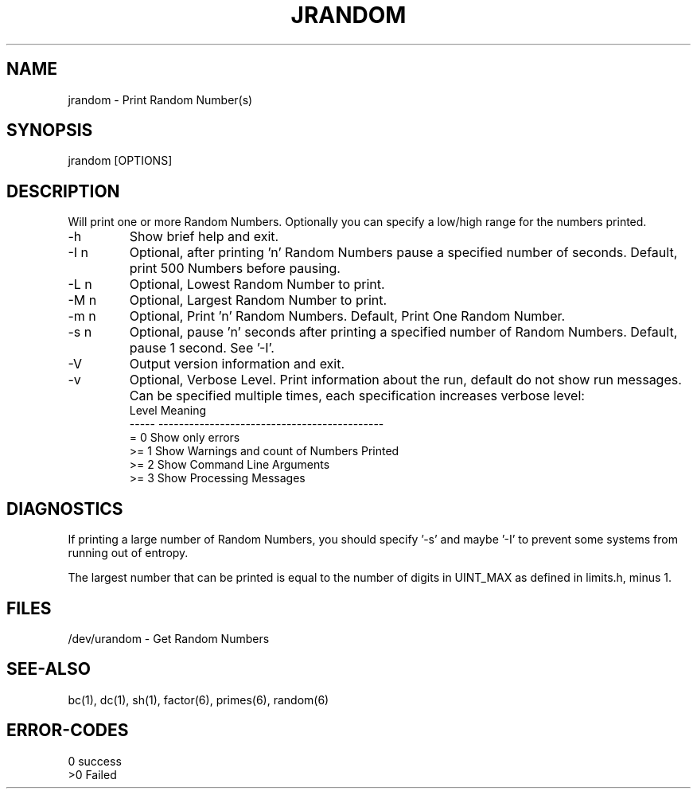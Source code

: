 .\"
.\" Copyright (c) 2022 2023
.\"     John McCue <jmccue@jmcunx.com>
.\"
.\" Permission to use, copy, modify, and distribute this software for any
.\" purpose with or without fee is hereby granted, provided that the above
.\" copyright notice and this permission notice appear in all copies.
.\"
.\" THE SOFTWARE IS PROVIDED "AS IS" AND THE AUTHOR DISCLAIMS ALL WARRANTIES
.\" WITH REGARD TO THIS SOFTWARE INCLUDING ALL IMPLIED WARRANTIES OF
.\" MERCHANTABILITY AND FITNESS. IN NO EVENT SHALL THE AUTHOR BE LIABLE FOR
.\" ANY SPECIAL, DIRECT, INDIRECT, OR CONSEQUENTIAL DAMAGES OR ANY DAMAGES
.\" WHATSOEVER RESULTING FROM LOSS OF USE, DATA OR PROFITS, WHETHER IN AN
.\" ACTION OF CONTRACT, NEGLIGENCE OR OTHER TORTIOUS ACTION, ARISING OUT OF
.\" OR IN CONNECTION WITH THE USE OR PERFORMANCE OF THIS SOFTWARE.
.\"
.TH JRANDOM 1 "2022-03-20" "JMC" "User Commands"
.SH NAME
jrandom - Print Random Number(s)
.SH SYNOPSIS
jrandom [OPTIONS]
.SH DESCRIPTION
Will print one or more Random Numbers.
Optionally you can specify a low/high range
for the numbers printed.
.TP
-h
Show brief help and exit.
.TP
-I n
Optional, after printing 'n' Random Numbers pause
a specified number of seconds.
Default, print 500 Numbers before pausing.
.TP
-L n
Optional, Lowest Random Number to print.
.TP
-M n
Optional, Largest Random Number to print.
.TP
-m n
Optional, Print 'n' Random Numbers.
Default, Print One Random Number.
.TP
-s n
Optional, pause 'n' seconds after printing a
specified number of Random Numbers.
Default, pause 1 second.
See '-I'.
.TP
-V
Output version information and exit.
.TP
-v
Optional, Verbose Level.
Print information about the run,
default do not show run messages.
Can be specified multiple times,
each specification increases verbose level:
.nf
    Level  Meaning
    -----  --------------------------------------------
    = 0    Show only errors
    >= 1   Show Warnings and count of Numbers Printed
    >= 2   Show Command Line Arguments
    >= 3   Show Processing Messages
.fi
.SH DIAGNOSTICS
If printing a large number of Random Numbers,
you should specify '-s' and maybe '-I' to prevent
some systems from running out of entropy.
.PP
The largest number that can be printed is equal to the
number of digits in UINT_MAX as defined in limits.h, minus 1.
.SH FILES
/dev/urandom - Get Random Numbers
.SH SEE-ALSO
bc(1),
dc(1),
sh(1),
factor(6),
primes(6),
random(6)
.SH ERROR-CODES
.nf
0 success
>0 Failed
.fi
